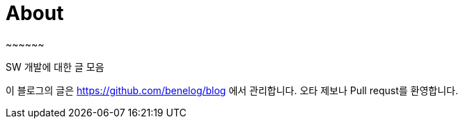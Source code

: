 = About
:jbake-type: page
:jbake-status: published
~~~~~~

SW 개발에 대한 글 모음


이 블로그의 글은 https://github.com/benelog/blog 에서 관리합니다.
오타 제보나 Pull requst를 환영합니다.
